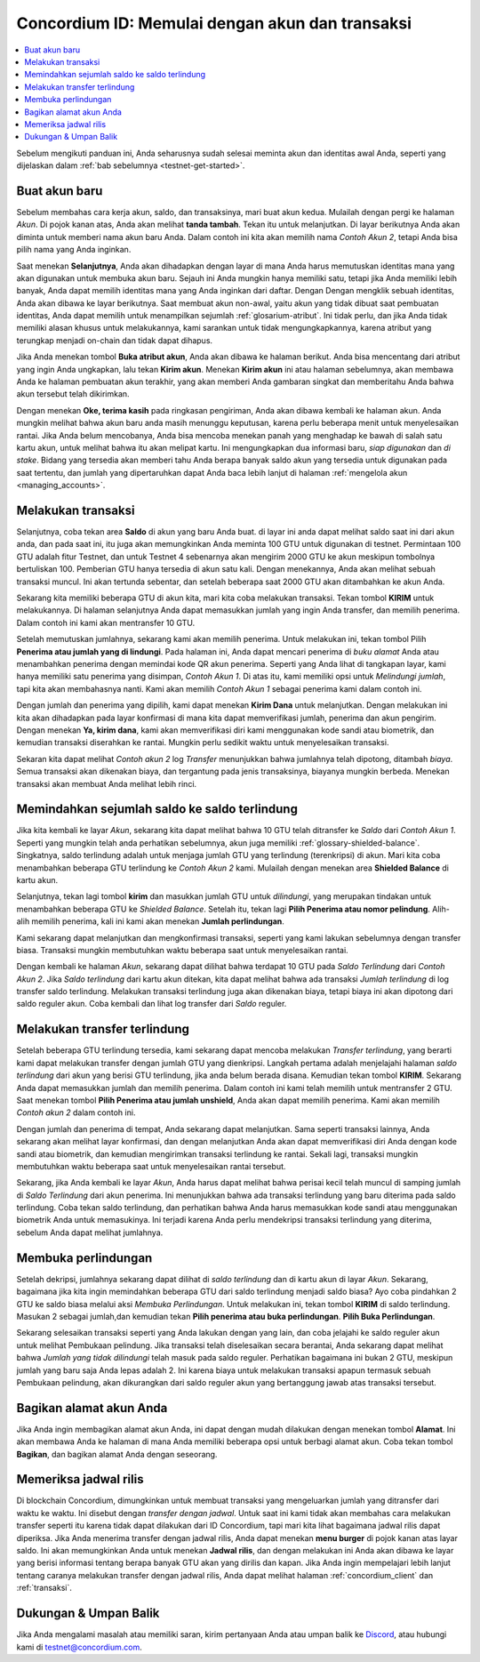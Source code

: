 .. _Discord: https://discord.gg/xWmQ5tp

.. _panduan-transaksi-akun:

================================================
Concordium ID: Memulai dengan akun dan transaksi
================================================

.. contents::
   :local:
   :backlinks: none

Sebelum mengikuti panduan ini, Anda seharusnya sudah selesai meminta akun dan identitas awal Anda, seperti yang dijelaskan dalam :ref:`bab sebelumnya <testnet-get-started>`.

Buat akun baru
==============
Sebelum membahas cara kerja akun, saldo, dan transaksinya, mari buat akun kedua. Mulailah dengan pergi
ke halaman *Akun*. Di pojok kanan atas, Anda akan melihat **tanda tambah**. Tekan itu untuk melanjutkan. Di layar berikutnya
Anda akan diminta untuk memberi nama akun baru Anda. Dalam contoh ini kita akan memilih nama *Contoh Akun 2*, tetapi Anda bisa
pilih nama yang Anda inginkan.

.. image:: images/concordium-id/acc1.png
      :width: 32%
.. image:: images/concordium-id/acc2.png
      :width: 32%

Saat menekan **Selanjutnya**, Anda akan dihadapkan dengan layar di mana Anda harus memutuskan identitas mana yang akan digunakan untuk membuka akun baru.
Sejauh ini Anda mungkin hanya memiliki satu, tetapi jika Anda memiliki lebih banyak, Anda dapat memilih identitas mana yang Anda inginkan dari daftar. Dengan
Dengan mengklik sebuah identitas, Anda akan dibawa ke layar berikutnya. Saat membuat akun non-awal, yaitu akun
yang tidak dibuat saat pembuatan identitas, Anda dapat memilih untuk menampilkan sejumlah :ref:`glosarium-atribut`. Ini tidak perlu,
dan jika Anda tidak memiliki alasan khusus untuk melakukannya, kami sarankan untuk tidak mengungkapkannya, karena atribut yang terungkap menjadi on-chain dan tidak dapat dihapus.

.. image:: images/concordium-id/acc3.png
      :width: 32%
.. image:: images/concordium-id/acc4.png
      :width: 32%

Jika Anda menekan tombol **Buka atribut akun**, Anda akan dibawa ke halaman berikut. Anda bisa mencentang
dari atribut yang ingin Anda ungkapkan, lalu tekan **Kirim akun**. Menekan **Kirim akun** ini atau halaman
sebelumnya, akan membawa Anda ke halaman pembuatan akun terakhir, yang akan memberi Anda gambaran singkat dan memberitahu Anda bahwa akun tersebut
telah dikirimkan.

.. image:: images/concordium-id/acc5.png
      :width: 32%
.. image:: images/concordium-id/acc6.png
      :width: 32%

Dengan menekan **Oke, terima kasih** pada ringkasan pengiriman, Anda akan dibawa kembali ke halaman akun. Anda mungkin melihat bahwa akun baru
anda masih menunggu keputusan, karena perlu beberapa menit untuk menyelesaikan rantai. Jika Anda belum mencobanya, Anda bisa
mencoba menekan panah yang menghadap ke bawah di salah satu kartu akun, untuk melihat bahwa itu akan melipat kartu. Ini mengungkapkan
dua informasi baru, *siap digunakan* dan *di stake*. Bidang yang tersedia akan memberi tahu Anda berapa banyak saldo akun
yang tersedia untuk digunakan pada saat tertentu, dan jumlah yang dipertaruhkan dapat Anda baca lebih lanjut di halaman :ref:`mengelola akun <managing_accounts>`.

.. image:: images/concordium-id/acc7.png
      :width: 32%
.. image:: images/concordium-id/acc8.png
      :width: 32%


Melakukan transaksi
===================
Selanjutnya, coba tekan area **Saldo** di akun yang baru Anda buat. di layar
ini anda dapat melihat saldo saat ini dari akun anda, dan pada saat ini, itu juga akan memungkinkan Anda meminta 100 GTU untuk digunakan
di testnet. Permintaan 100 GTU adalah fitur Testnet, dan untuk Testnet 4 sebenarnya akan mengirim 2000 GTU ke akun
meskipun tombolnya bertuliskan 100. Pemberian GTU hanya tersedia di akun satu kali. Dengan menekannya, Anda akan melihat sebuah transaksi
muncul. Ini akan tertunda sebentar, dan setelah beberapa saat 2000 GTU akan ditambahkan ke akun Anda.

.. image:: images/concordium-id/acc9.png
      :width: 32%
.. image:: images/concordium-id/acc10.png
      :width: 32%

Sekarang kita memiliki beberapa GTU di akun kita, mari kita coba melakukan transaksi. Tekan tombol **KIRIM** untuk melakukannya. Di halaman selanjutnya
Anda dapat memasukkan jumlah yang ingin Anda transfer, dan memilih penerima. Dalam contoh ini kami akan mentransfer 10 GTU.

.. image:: images/concordium-id/acc11.png
      :width: 32%
.. image:: images/concordium-id/acc12.png
      :width: 32%

Setelah memutuskan jumlahnya, sekarang kami akan memilih penerima. Untuk melakukan ini, tekan tombol Pilih **Penerima atau jumlah yang di lindungi**.
Pada halaman ini, Anda dapat mencari penerima di *buku alamat* Anda atau menambahkan penerima dengan memindai kode QR akun penerima.
Seperti yang Anda lihat di tangkapan layar, kami hanya memiliki satu penerima yang disimpan, *Contoh Akun 1*. Di atas itu, kami memiliki opsi untuk *Melindungi
jumlah*, tapi kita akan membahasnya nanti. Kami akan memilih *Contoh Akun 1* sebagai penerima kami dalam contoh ini.

.. image:: images/concordium-id/acc13.png
      :width: 32%
.. image:: images/concordium-id/acc14.png
      :width: 32%

Dengan jumlah dan penerima yang dipilih, kami dapat menekan **Kirim Dana** untuk melanjutkan. Dengan melakukan ini kita akan dihadapkan pada layar konfirmasi di
mana kita dapat memverifikasi jumlah, penerima dan akun pengirim. Dengan menekan **Ya, kirim dana**, kami akan memverifikasi diri kami menggunakan kode sandi
atau biometrik, dan kemudian transaksi diserahkan ke rantai. Mungkin perlu sedikit waktu untuk menyelesaikan transaksi.

.. image:: images/concordium-id/acc15.png
      :width: 32%
.. image:: images/concordium-id/acc16.png
      :width: 32%

Sekaran kita dapat melihat *Contoh akun 2* log *Transfer* menunjukkan bahwa jumlahnya telah dipotong, ditambah *biaya*. Semua transaksi akan
dikenakan biaya, dan tergantung pada jenis transaksinya, biayanya mungkin berbeda. Menekan transaksi akan membuat Anda melihat lebih rinci.

.. image:: images/concordium-id/acc17.png
      :width: 32%
.. image:: images/concordium-id/acc18.png
      :width: 32%

.. _memindahkan-sejumlah-saldo-ke-saldo-terlindung:

Memindahkan sejumlah saldo ke saldo terlindung
==============================================
Jika kita kembali ke layar *Akun*, sekarang kita dapat melihat bahwa 10 GTU telah ditransfer ke *Saldo* dari *Contoh Akun 1*. Seperti yang mungkin telah
anda perhatikan sebelumnya, akun juga memiliki :ref:`glossary-shielded-balance`. Singkatnya, saldo terlindung adalah untuk menjaga jumlah GTU yang terlindung
(terenkripsi) di akun. Mari kita coba menambahkan beberapa GTU terlindung ke *Contoh Akun 2* kami. Mulailah dengan menekan area **Shielded Balance** di kartu akun.

.. image:: images/concordium-id/acc19.png
      :width: 32%
.. image:: images/concordium-id/acc20.png
      :width: 32%

Selanjutnya, tekan lagi tombol **kirim** dan masukkan jumlah GTU untuk *dilindungi*, yang merupakan tindakan untuk menambahkan beberapa GTU ke *Shielded Balance*.
Setelah itu, tekan lagi **Pilih Penerima atau nomor pelindung**. Alih-alih memilih penerima, kali ini kami akan menekan **Jumlah perlindungan**.

.. image:: images/concordium-id/acc21.png
      :width: 32%
.. image:: images/concordium-id/acc22.png
      :width: 32%

Kami sekarang dapat melanjutkan dan mengkonfirmasi transaksi, seperti yang kami lakukan sebelumnya dengan transfer biasa. Transaksi mungkin membutuhkan waktu beberapa saat
untuk menyelesaikan rantai.

.. image:: images/concordium-id/acc23.png
      :width: 32%
.. image:: images/concordium-id/acc24.png
      :width: 32%

Dengan kembali ke halaman *Akun*, sekarang dapat dilihat bahwa terdapat 10 GTU pada *Saldo Terlindung* dari *Contoh Akun 2*. Jika *Saldo
terlindung* dari kartu akun ditekan, kita dapat melihat bahwa ada transaksi *Jumlah terlindung* di log transfer saldo terlindung.
Melakukan transaksi terlindung juga akan dikenakan biaya, tetapi biaya ini akan dipotong dari saldo reguler akun. Coba
kembali dan lihat log transfer dari *Saldo* reguler.

.. image:: images/concordium-id/acc25.png
      :width: 32%
.. image:: images/concordium-id/acc26.png
      :width: 32%

Melakukan transfer terlindung
=============================
Setelah beberapa GTU terlindung tersedia, kami sekarang dapat mencoba melakukan *Transfer terlindung*, yang berarti kami dapat melakukan transfer dengan
jumlah GTU yang dienkripsi. Langkah pertama adalah menjelajahi halaman *saldo terlindung* dari akun yang berisi GTU terlindung, jika anda belum berada
disana. Kemudian tekan tombol **KIRIM**. Sekarang Anda dapat memasukkan jumlah dan memilih penerima. Dalam contoh ini kami telah memilih untuk
mentransfer 2 GTU. Saat menekan tombol **Pilih Penerima atau jumlah unshield**, Anda akan dapat memilih penerima. Kami akan memilih
*Contoh akun 2* dalam contoh ini.

.. image:: images/concordium-id/acc27.png
      :width: 32%
.. image:: images/concordium-id/acc28.png
      :width: 32%

Dengan jumlah dan penerima di tempat, Anda sekarang dapat melanjutkan. Sama seperti transaksi lainnya, Anda sekarang akan melihat layar konfirmasi,
dan dengan melanjutkan Anda akan dapat memverifikasi diri Anda dengan kode sandi atau biometrik, dan kemudian mengirimkan transaksi terlindung
ke rantai. Sekali lagi, transaksi mungkin membutuhkan waktu beberapa saat untuk menyelesaikan rantai tersebut.

.. image:: images/concordium-id/acc29.png
      :width: 32%
.. image:: images/concordium-id/acc30.png
      :width: 32%


Sekarang, jika Anda kembali ke layar *Akun*, Anda harus dapat melihat bahwa perisai kecil telah muncul di samping jumlah di
*Saldo Terlindung* dari akun penerima. Ini menunjukkan bahwa ada transaksi terlindung yang baru diterima pada saldo terlindung.
Coba tekan saldo terlindung, dan perhatikan bahwa Anda harus memasukkan kode sandi atau menggunakan biometrik Anda untuk memasukinya.
Ini terjadi karena Anda perlu mendekripsi transaksi terlindung yang diterima, sebelum Anda dapat melihat jumlahnya.

.. image:: images/concordium-id/acc31.png
      :width: 32%
.. image:: images/concordium-id/acc32.png
      :width: 32%

Membuka perlindungan
====================
Setelah dekripsi, jumlahnya sekarang dapat dilihat di *saldo terlindung* dan di kartu akun di layar *Akun*. Sekarang, bagaimana jika kita
ingin memindahkan beberapa GTU dari saldo terlindung menjadi saldo biasa? Ayo coba pindahkan 2 GTU ke saldo biasa melalui aksi
*Membuka Perlindungan*. Untuk melakukan ini, tekan tombol **KIRIM** di saldo terlindung. Masukan 2 sebagai jumlah,dan kemudian tekan **Pilih penerima
atau buka perlindungan**. **Pilih Buka Perlindungan**.

.. image:: images/concordium-id/acc33.png
      :width: 32%
.. image:: images/concordium-id/acc34.png
      :width: 32%

Sekarang selesaikan transaksi seperti yang Anda lakukan dengan yang lain, dan coba jelajahi ke saldo reguler akun untuk melihat Pembukaan pelindung.
Jika transaksi telah diselesaikan secara berantai, Anda sekarang dapat melihat bahwa *Jumlah yang tidak dilindungi* telah masuk pada saldo reguler.
Perhatikan bagaimana ini bukan 2 GTU, meskipun jumlah yang baru saja Anda lepas adalah 2. Ini karena biaya untuk melakukan transaksi apapun termasuk
sebuah Pembukaan pelindung, akan dikurangkan dari saldo reguler akun yang bertanggung jawab atas transaksi tersebut.

.. image:: images/concordium-id/acc35.png
      :width: 32%
.. image:: images/concordium-id/acc36.png
      :width: 32%

Bagikan alamat akun Anda
==========================
Jika Anda ingin membagikan alamat akun Anda, ini dapat dengan mudah dilakukan dengan menekan tombol **Alamat**. Ini akan membawa Anda ke halaman
di mana Anda memiliki beberapa opsi untuk berbagi alamat akun. Coba tekan tombol **Bagikan**, dan bagikan alamat Anda dengan seseorang.

.. image:: images/concordium-id/acc37.png
      :width: 32%
.. image:: images/concordium-id/acc38.png
      :width: 32%

Memeriksa jadwal rilis
==========================
Di blockchain Concordium, dimungkinkan untuk membuat transaksi yang mengeluarkan jumlah yang ditransfer dari waktu ke waktu. Ini disebut dengan
*transfer dengan jadwal*. Untuk saat ini kami tidak akan membahas cara melakukan transfer seperti itu karena tidak dapat dilakukan dari ID Concordium,
tapi mari kita lihat bagaimana jadwal rilis dapat diperiksa. Jika Anda menerima transfer dengan jadwal rilis, Anda dapat menekan
**menu burger** di pojok kanan atas layar saldo. Ini akan memungkinkan Anda untuk menekan **Jadwal rilis**, dan dengan melakukan ini Anda
akan dibawa ke layar yang berisi informasi tentang berapa banyak GTU akan yang dirilis dan kapan. Jika Anda ingin mempelajari lebih lanjut tentang caranya
melakukan transfer dengan jadwal rilis, Anda dapat melihat halaman :ref:`concordium_client` dan :ref:`transaksi`.

.. image:: images/concordium-id/rel1.png
      :width: 32%
.. image:: images/concordium-id/rel2.png
      :width: 32%
.. image:: images/concordium-id/rel3.png
      :width: 32%

Dukungan & Umpan Balik
======================

Jika Anda mengalami masalah atau memiliki saran, kirim pertanyaan Anda atau
umpan balik ke `Discord`_, atau hubungi kami di testnet@concordium.com.
